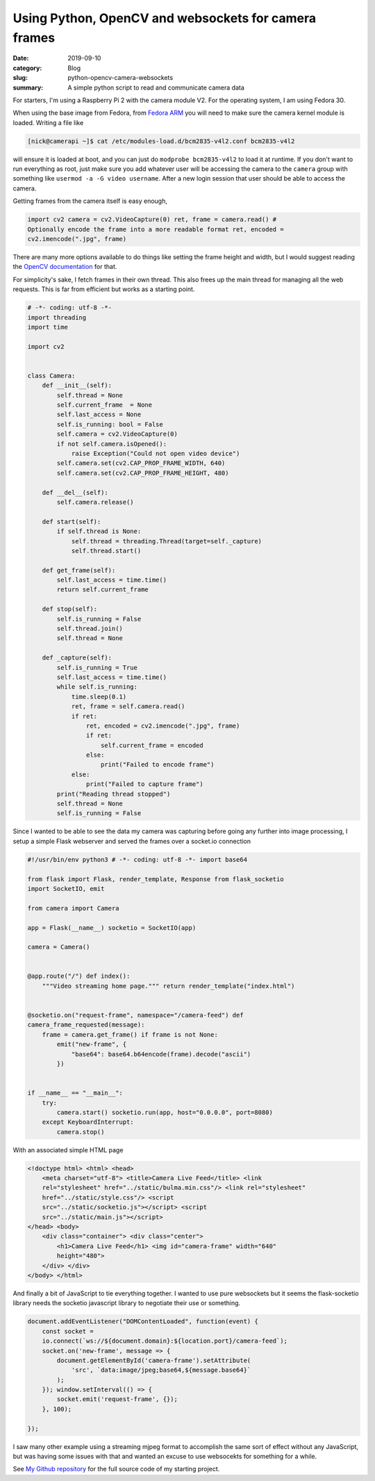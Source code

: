 Using Python, OpenCV and websockets for camera frames
======================================================

:date: 2019-09-10
:category: Blog
:slug: python-opencv-camera-websockets
:summary: A simple python script to read and communicate camera data

For starters, I'm using a Raspberry Pi 2 with the camera module V2. For the
operating system, I am using Fedora 30.

When using the base image from Fedora, from `Fedora ARM`_ you will need to make
sure the camera kernel module is loaded. Writing a file like 

.. code-block:: bash

    [nick@camerapi ~]$ cat /etc/modules-load.d/bcm2835-v4l2.conf bcm2835-v4l2

will ensure it is loaded at boot, and you can just do ``modprobe bcm2835-v4l2`` to
load it at runtime. If you don't want to run everything as root, just make sure
you add whatever user will be accessing the camera to the ``camera`` group with
something like ``usermod -a -G video username``. After a new login session that
user should be able to access the camera.

Getting frames from the camera itself is easy enough, 

.. code-block:: python

    import cv2 camera = cv2.VideoCapture(0) ret, frame = camera.read() #
    Optionally encode the frame into a more readable format ret, encoded =
    cv2.imencode(".jpg", frame)

There are many more options available to do things like setting the frame height
and width, but I would suggest reading the `OpenCV documentation`_ for that.

For simplicity's sake, I fetch frames in their own thread. This also frees up
the main thread for managing all the web requests. This is far from efficient
but works as a starting point.

.. code-block:: python

    # -*- coding: utf-8 -*-
    import threading
    import time

    import cv2


    class Camera:
        def __init__(self):
            self.thread = None
            self.current_frame  = None
            self.last_access = None
            self.is_running: bool = False
            self.camera = cv2.VideoCapture(0)
            if not self.camera.isOpened():
                raise Exception("Could not open video device")
            self.camera.set(cv2.CAP_PROP_FRAME_WIDTH, 640)
            self.camera.set(cv2.CAP_PROP_FRAME_HEIGHT, 480)

        def __del__(self):
            self.camera.release()

        def start(self):
            if self.thread is None:
                self.thread = threading.Thread(target=self._capture)
                self.thread.start()

        def get_frame(self):
            self.last_access = time.time()
            return self.current_frame

        def stop(self):
            self.is_running = False
            self.thread.join()
            self.thread = None

        def _capture(self):
            self.is_running = True
            self.last_access = time.time()
            while self.is_running:
                time.sleep(0.1)
                ret, frame = self.camera.read()
                if ret:
                    ret, encoded = cv2.imencode(".jpg", frame)
                    if ret:
                        self.current_frame = encoded
                    else:
                        print("Failed to encode frame")
                else:
                    print("Failed to capture frame")
            print("Reading thread stopped")
            self.thread = None
            self.is_running = False


Since I wanted to be able to see the data my camera was capturing before going
any further into image processing, I setup a simple Flask webserver and served
the frames over a socket.io connection

.. code-block:: python

    #!/usr/bin/env python3 # -*- coding: utf-8 -*- import base64

    from flask import Flask, render_template, Response from flask_socketio
    import SocketIO, emit

    from camera import Camera

    app = Flask(__name__) socketio = SocketIO(app)

    camera = Camera()


    @app.route("/") def index():
        """Video streaming home page.""" return render_template("index.html")


    @socketio.on("request-frame", namespace="/camera-feed") def
    camera_frame_requested(message):
        frame = camera.get_frame() if frame is not None:
            emit("new-frame", {
                "base64": base64.b64encode(frame).decode("ascii")
            })


    if __name__ == "__main__":
        try:
            camera.start() socketio.run(app, host="0.0.0.0", port=8080)
        except KeyboardInterrupt:
            camera.stop()

With an associated simple HTML page

.. code-block:: html

    <!doctype html> <html> <head>
        <meta charset="utf-8"> <title>Camera Live Feed</title> <link
        rel="stylesheet" href="../static/bulma.min.css"/> <link rel="stylesheet"
        href="../static/style.css"/> <script
        src="../static/socketio.js"></script> <script
        src="../static/main.js"></script>
    </head> <body>
        <div class="container"> <div class="center">
            <h1>Camera Live Feed</h1> <img id="camera-frame" width="640"
            height="480">
        </div> </div>
    </body> </html>

And finally a bit of JavaScript to tie everything together. I wanted to use pure
websockets but it seems the flask-socketio library needs the socketio javascript
library to negotiate their use or something.

.. code-block:: javascript

    document.addEventListener("DOMContentLoaded", function(event) { 
        const socket =
        io.connect(`ws://${document.domain}:${location.port}/camera-feed`);
        socket.on('new-frame', message => {
            document.getElementById('camera-frame').setAttribute(
                'src', `data:image/jpeg;base64,${message.base64}`
            );
        }); window.setInterval(() => {
            socket.emit('request-frame', {});
        }, 100);

    });

I saw many other example using a streaming mjpeg format to accomplish the same
sort of effect without any JavaScript, but was having some issues with that and
wanted an excuse to use websocekts for something for a while.

See `My Github repository`_ for the full source code of my starting project.

.. _Fedora ARM: https://fedoraproject.org/wiki/Architectures/ARM/Raspberry_Pi
.. _OpenCV documentation: https://docs.opencv.org/master/
.. _My Github repository: https://github.com/nickhuber/opencv-flask-websockets
